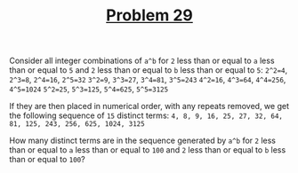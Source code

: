#+TITLE: [[https://projecteuler.net/problem=29][Problem 29]]

Consider all integer combinations of =a^b= for =2= less than or equal to =a=
less than or equal to =5= and =2= less than or equal to =b= less than or equal
to =5=:
=2^2=4=, =2^3=8=, =2^4=16=, =2^5=32=
=3^2=9=, =3^3=27=, =3^4=81=, =3^5=243=
=4^2=16=, =4^3=64=, =4^4=256=, =4^5=1024=
=5^2=25=, =5^3=125=, =5^4=625=, =5^5=3125=

If they are then placed in numerical order, with any repeats removed, we get the
following sequence of =15= distinct terms:
=4, 8, 9, 16, 25, 27, 32, 64, 81, 125, 243, 256, 625, 1024, 3125=

How many distinct terms are in the sequence generated by =a^b= for =2= less than
or equal to =a= less than or equal to =100= and =2= less than or equal to =b=
less than or equal to =100=?
